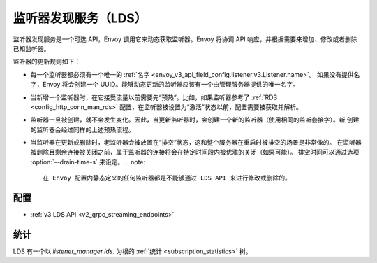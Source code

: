 .. _config_listeners_lds:

监听器发现服务（LDS）
======================

监听器发现服务是一个可选 API，Envoy 调用它来动态获取监听器。Envoy 将协调 API 响应，并根据需要来增加、修改或者删除已知监听器。

监听器的更新规则如下：

* 每一个监听器都必须有一个唯一的 :ref:`名字 <envoy_v3_api_field_config.listener.v3.Listener.name>`。
  如果没有提供名字，Envoy 将会创建一个 UUID。能够动态更新的监听器应该有一个由管理服务器提供的唯一名字。
* 当新增一个监听器时，在它接受流量以前需要先“预热”。比如，如果监听器参考了 :ref:`RDS <config_http_conn_man_rds>`
  配置，在监听器被设置为“激活”状态以前，配置需要被获取并解析。
* 监听器一旦被创建，就不会发生变化。因此，当更新监听器时，会创建一个新的监听器（使用相同的监听套接字）。新
  创建的监听器会经过同样的上述预热流程。
* 当监听器在更新或删除时，老监听器会被放置在“排空”状态，这和整个服务器在重启时被排空的场景是非常像的。
  在监听器被删除且剩余连接被关闭之前，属于监听器的连接将会在特定时间段内被优雅的关闭（如果可能）。
  排空时间可以通过选项 :option:`--drain-time-s` 来设定。
  .. note::

    在 Envoy 配置内静态定义的任何监听器都是不能够通过 LDS API 来进行修改或删除的。

配置
-----

* :ref:`v3 LDS API <v2_grpc_streaming_endpoints>`

统计
-----

LDS 有一个以 *listener_manager.lds.* 为根的 :ref:`统计 <subscription_statistics>` 树。
